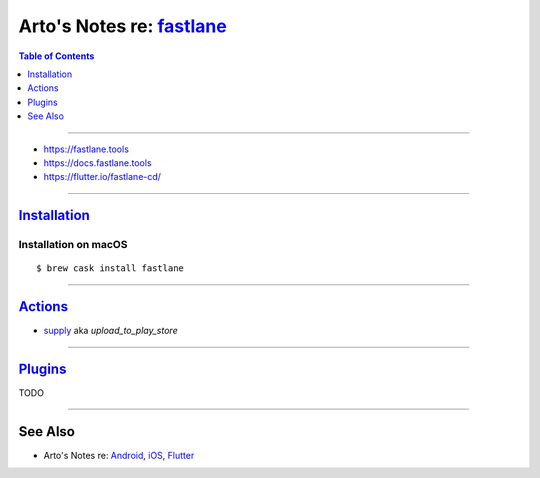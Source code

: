 *******************************************************
Arto's Notes re: `fastlane <https://fastlane.tools/>`__
*******************************************************

.. contents:: Table of Contents
   :local:
   :depth: 1
   :backlinks: none

----

- https://fastlane.tools

- https://docs.fastlane.tools

- https://flutter.io/fastlane-cd/

----

`Installation <https://docs.fastlane.tools/getting-started/android/setup/>`__
=============================================================================

Installation on macOS
---------------------

::

   $ brew cask install fastlane

----

`Actions <https://docs.fastlane.tools/actions/>`__
==================================================

- `supply <https://docs.fastlane.tools/actions/supply/>`__
  aka `upload_to_play_store`

----

`Plugins <https://docs.fastlane.tools/plugins/available-plugins/>`__
====================================================================

TODO

----

See Also
========

- Arto's Notes re: `Android <android>`__, `iOS <ios>`__,
  `Flutter <flutter>`__
